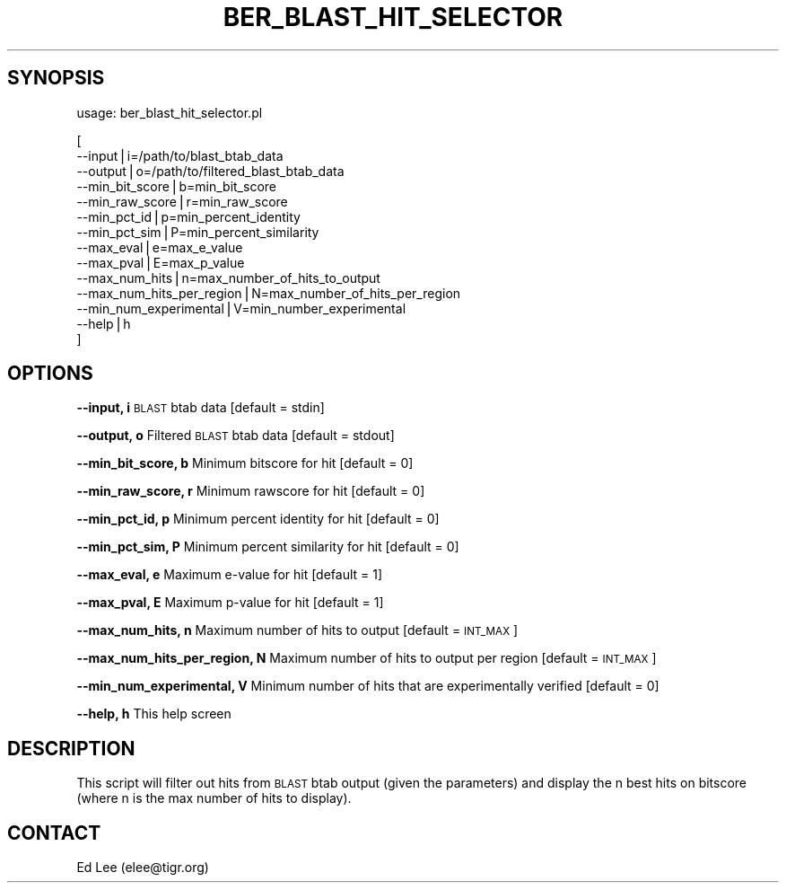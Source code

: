 .\" Automatically generated by Pod::Man v1.37, Pod::Parser v1.32
.\"
.\" Standard preamble:
.\" ========================================================================
.de Sh \" Subsection heading
.br
.if t .Sp
.ne 5
.PP
\fB\\$1\fR
.PP
..
.de Sp \" Vertical space (when we can't use .PP)
.if t .sp .5v
.if n .sp
..
.de Vb \" Begin verbatim text
.ft CW
.nf
.ne \\$1
..
.de Ve \" End verbatim text
.ft R
.fi
..
.\" Set up some character translations and predefined strings.  \*(-- will
.\" give an unbreakable dash, \*(PI will give pi, \*(L" will give a left
.\" double quote, and \*(R" will give a right double quote.  | will give a
.\" real vertical bar.  \*(C+ will give a nicer C++.  Capital omega is used to
.\" do unbreakable dashes and therefore won't be available.  \*(C` and \*(C'
.\" expand to `' in nroff, nothing in troff, for use with C<>.
.tr \(*W-|\(bv\*(Tr
.ds C+ C\v'-.1v'\h'-1p'\s-2+\h'-1p'+\s0\v'.1v'\h'-1p'
.ie n \{\
.    ds -- \(*W-
.    ds PI pi
.    if (\n(.H=4u)&(1m=24u) .ds -- \(*W\h'-12u'\(*W\h'-12u'-\" diablo 10 pitch
.    if (\n(.H=4u)&(1m=20u) .ds -- \(*W\h'-12u'\(*W\h'-8u'-\"  diablo 12 pitch
.    ds L" ""
.    ds R" ""
.    ds C` ""
.    ds C' ""
'br\}
.el\{\
.    ds -- \|\(em\|
.    ds PI \(*p
.    ds L" ``
.    ds R" ''
'br\}
.\"
.\" If the F register is turned on, we'll generate index entries on stderr for
.\" titles (.TH), headers (.SH), subsections (.Sh), items (.Ip), and index
.\" entries marked with X<> in POD.  Of course, you'll have to process the
.\" output yourself in some meaningful fashion.
.if \nF \{\
.    de IX
.    tm Index:\\$1\t\\n%\t"\\$2"
..
.    nr % 0
.    rr F
.\}
.\"
.\" For nroff, turn off justification.  Always turn off hyphenation; it makes
.\" way too many mistakes in technical documents.
.hy 0
.if n .na
.\"
.\" Accent mark definitions (@(#)ms.acc 1.5 88/02/08 SMI; from UCB 4.2).
.\" Fear.  Run.  Save yourself.  No user-serviceable parts.
.    \" fudge factors for nroff and troff
.if n \{\
.    ds #H 0
.    ds #V .8m
.    ds #F .3m
.    ds #[ \f1
.    ds #] \fP
.\}
.if t \{\
.    ds #H ((1u-(\\\\n(.fu%2u))*.13m)
.    ds #V .6m
.    ds #F 0
.    ds #[ \&
.    ds #] \&
.\}
.    \" simple accents for nroff and troff
.if n \{\
.    ds ' \&
.    ds ` \&
.    ds ^ \&
.    ds , \&
.    ds ~ ~
.    ds /
.\}
.if t \{\
.    ds ' \\k:\h'-(\\n(.wu*8/10-\*(#H)'\'\h"|\\n:u"
.    ds ` \\k:\h'-(\\n(.wu*8/10-\*(#H)'\`\h'|\\n:u'
.    ds ^ \\k:\h'-(\\n(.wu*10/11-\*(#H)'^\h'|\\n:u'
.    ds , \\k:\h'-(\\n(.wu*8/10)',\h'|\\n:u'
.    ds ~ \\k:\h'-(\\n(.wu-\*(#H-.1m)'~\h'|\\n:u'
.    ds / \\k:\h'-(\\n(.wu*8/10-\*(#H)'\z\(sl\h'|\\n:u'
.\}
.    \" troff and (daisy-wheel) nroff accents
.ds : \\k:\h'-(\\n(.wu*8/10-\*(#H+.1m+\*(#F)'\v'-\*(#V'\z.\h'.2m+\*(#F'.\h'|\\n:u'\v'\*(#V'
.ds 8 \h'\*(#H'\(*b\h'-\*(#H'
.ds o \\k:\h'-(\\n(.wu+\w'\(de'u-\*(#H)/2u'\v'-.3n'\*(#[\z\(de\v'.3n'\h'|\\n:u'\*(#]
.ds d- \h'\*(#H'\(pd\h'-\w'~'u'\v'-.25m'\f2\(hy\fP\v'.25m'\h'-\*(#H'
.ds D- D\\k:\h'-\w'D'u'\v'-.11m'\z\(hy\v'.11m'\h'|\\n:u'
.ds th \*(#[\v'.3m'\s+1I\s-1\v'-.3m'\h'-(\w'I'u*2/3)'\s-1o\s+1\*(#]
.ds Th \*(#[\s+2I\s-2\h'-\w'I'u*3/5'\v'-.3m'o\v'.3m'\*(#]
.ds ae a\h'-(\w'a'u*4/10)'e
.ds Ae A\h'-(\w'A'u*4/10)'E
.    \" corrections for vroff
.if v .ds ~ \\k:\h'-(\\n(.wu*9/10-\*(#H)'\s-2\u~\d\s+2\h'|\\n:u'
.if v .ds ^ \\k:\h'-(\\n(.wu*10/11-\*(#H)'\v'-.4m'^\v'.4m'\h'|\\n:u'
.    \" for low resolution devices (crt and lpr)
.if \n(.H>23 .if \n(.V>19 \
\{\
.    ds : e
.    ds 8 ss
.    ds o a
.    ds d- d\h'-1'\(ga
.    ds D- D\h'-1'\(hy
.    ds th \o'bp'
.    ds Th \o'LP'
.    ds ae ae
.    ds Ae AE
.\}
.rm #[ #] #H #V #F C
.\" ========================================================================
.\"
.IX Title "BER_BLAST_HIT_SELECTOR 1"
.TH BER_BLAST_HIT_SELECTOR 1 "2010-10-22" "perl v5.8.8" "User Contributed Perl Documentation"
.SH "SYNOPSIS"
.IX Header "SYNOPSIS"
usage: ber_blast_hit_selector.pl
.PP
.Vb 14
\&        [
\&                --input|i=/path/to/blast_btab_data
\&                --output|o=/path/to/filtered_blast_btab_data
\&                --min_bit_score|b=min_bit_score
\&                --min_raw_score|r=min_raw_score
\&                --min_pct_id|p=min_percent_identity
\&                --min_pct_sim|P=min_percent_similarity
\&                --max_eval|e=max_e_value
\&                --max_pval|E=max_p_value
\&                --max_num_hits|n=max_number_of_hits_to_output
\&                --max_num_hits_per_region|N=max_number_of_hits_per_region
\&                --min_num_experimental|V=min_number_experimental
\&                --help|h
\&        ]
.Ve
.SH "OPTIONS"
.IX Header "OPTIONS"
\&\fB\-\-input, i\fR
	\s-1BLAST\s0 btab data [default = stdin]
.PP
\&\fB\-\-output, o\fR
	Filtered \s-1BLAST\s0 btab data [default = stdout]
.PP
\&\fB\-\-min_bit_score, b\fR
	Minimum bitscore for hit [default = 0]
.PP
\&\fB\-\-min_raw_score, r\fR
	Minimum rawscore for hit [default = 0]
.PP
\&\fB\-\-min_pct_id, p\fR
	Minimum percent identity for hit [default = 0]
.PP
\&\fB\-\-min_pct_sim, P\fR
	Minimum percent similarity for hit [default = 0]
.PP
\&\fB\-\-max_eval, e\fR
	Maximum e\-value for hit [default = 1]
.PP
\&\fB\-\-max_pval, E\fR
	Maximum p\-value for hit [default = 1]
.PP
\&\fB\-\-max_num_hits, n\fR
	Maximum number of hits to output [default = \s-1INT_MAX\s0]
.PP
\&\fB\-\-max_num_hits_per_region, N\fR
	Maximum number of hits to output per region [default = \s-1INT_MAX\s0]
.PP
\&\fB\-\-min_num_experimental, V\fR
	Minimum number of hits that are experimentally verified
	[default = 0]
.PP
\&\fB\-\-help, h\fR
	This help screen
.SH "DESCRIPTION"
.IX Header "DESCRIPTION"
This script will filter out hits from \s-1BLAST\s0 btab output (given the parameters)
and display the n best hits on bitscore (where n is the max number of hits to
display).
.SH "CONTACT"
.IX Header "CONTACT"
Ed Lee (elee@tigr.org)
